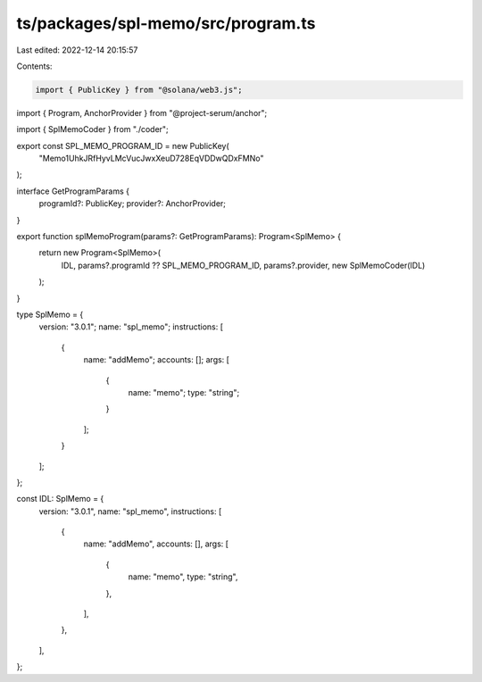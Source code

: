 ts/packages/spl-memo/src/program.ts
===================================

Last edited: 2022-12-14 20:15:57

Contents:

.. code-block:: ts

    import { PublicKey } from "@solana/web3.js";
import { Program, AnchorProvider } from "@project-serum/anchor";

import { SplMemoCoder } from "./coder";

export const SPL_MEMO_PROGRAM_ID = new PublicKey(
  "Memo1UhkJRfHyvLMcVucJwxXeuD728EqVDDwQDxFMNo"
);

interface GetProgramParams {
  programId?: PublicKey;
  provider?: AnchorProvider;
}

export function splMemoProgram(params?: GetProgramParams): Program<SplMemo> {
  return new Program<SplMemo>(
    IDL,
    params?.programId ?? SPL_MEMO_PROGRAM_ID,
    params?.provider,
    new SplMemoCoder(IDL)
  );
}

type SplMemo = {
  version: "3.0.1";
  name: "spl_memo";
  instructions: [
    {
      name: "addMemo";
      accounts: [];
      args: [
        {
          name: "memo";
          type: "string";
        }
      ];
    }
  ];
};

const IDL: SplMemo = {
  version: "3.0.1",
  name: "spl_memo",
  instructions: [
    {
      name: "addMemo",
      accounts: [],
      args: [
        {
          name: "memo",
          type: "string",
        },
      ],
    },
  ],
};


